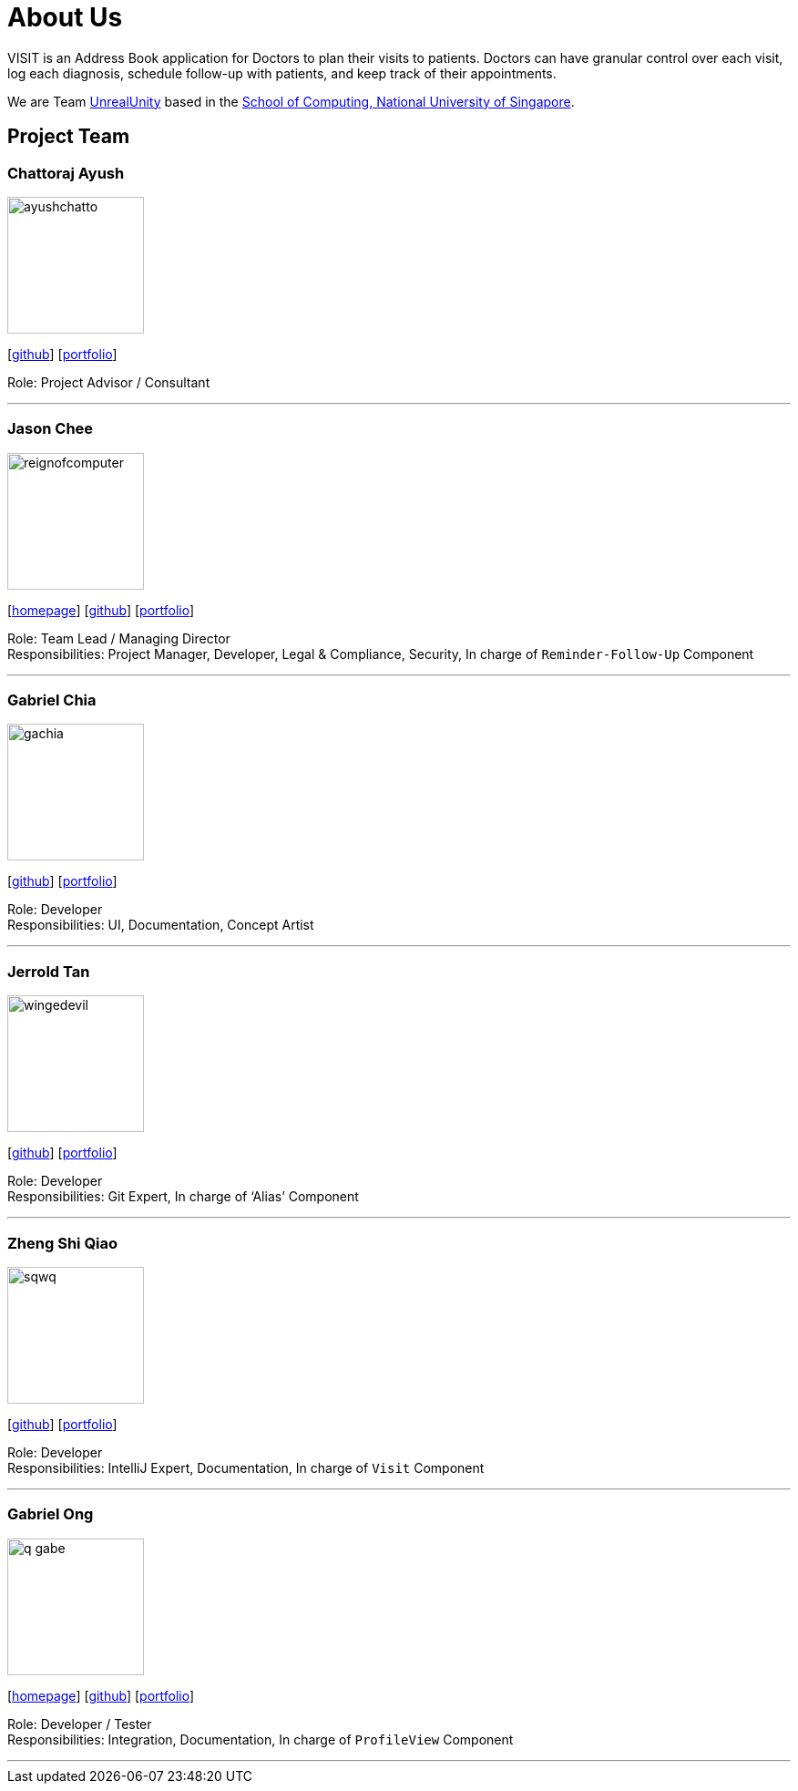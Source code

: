 = About Us
:site-section: AboutUs
:relfileprefix: team/
:imagesDir: images
:stylesDir: stylesheets

VISIT is an Address Book application for Doctors to plan their visits to patients. Doctors can have granular control over each visit, log each diagnosis, schedule follow-up with patients, and keep track of their appointments.

We are Team https://github.com/AY1920S1-CS2103T-F12-2[UnrealUnity] based in the http://www.comp.nus.edu.sg[School of Computing, National University of Singapore].

== Project Team

=== Chattoraj Ayush
image::ayushchatto.png[width="150", align="left"]
{empty}[https://github.com/AyushChatto[github]] [<<AyushChatto#, portfolio>>]

Role: Project Advisor / Consultant

'''

=== Jason Chee
image::reignofcomputer.png[width="150", align="left"]
{empty}[https://www.reignofcomputer.com/[homepage]] [http://github.com/reignofcomputer[github]] [<<reignofcomputer#, portfolio>>]

Role: Team Lead / Managing Director +
Responsibilities: Project Manager, Developer, Legal & Compliance, Security, In charge of `Reminder-Follow-Up` Component

'''

=== Gabriel Chia
image::gachia.png[width="150", align="left"]
{empty}[http://github.com/gachia[github]] [<<gabrielchia#, portfolio>>]

Role: Developer +
Responsibilities: UI, Documentation, Concept Artist

'''

=== Jerrold Tan
image::wingedevil.png[width="150", align="left"]
{empty}[http://github.com/Wingedevil[github]] [<<jerroldtan#, portfolio>>]

Role: Developer +
Responsibilities: Git Expert, In charge of ‘Alias’ Component

'''

=== Zheng Shi Qiao
image::sqwq.png[width="150", align="left"]
{empty}[http://github.com/SQwQ[github]] [<<sqwq#, portfolio>>]

Role: Developer +
Responsibilities: IntelliJ Expert, Documentation, In charge of `Visit` Component

'''

=== Gabriel Ong
image::q-gabe.png[width="150", align="left"]
{empty}[https://q-gabe.me[homepage]] [http://github.com/q-gabe[github]] [<<q-gabe#, portfolio>>]

Role: Developer / Tester +
Responsibilities: Integration, Documentation, In charge of `ProfileView` Component

'''
